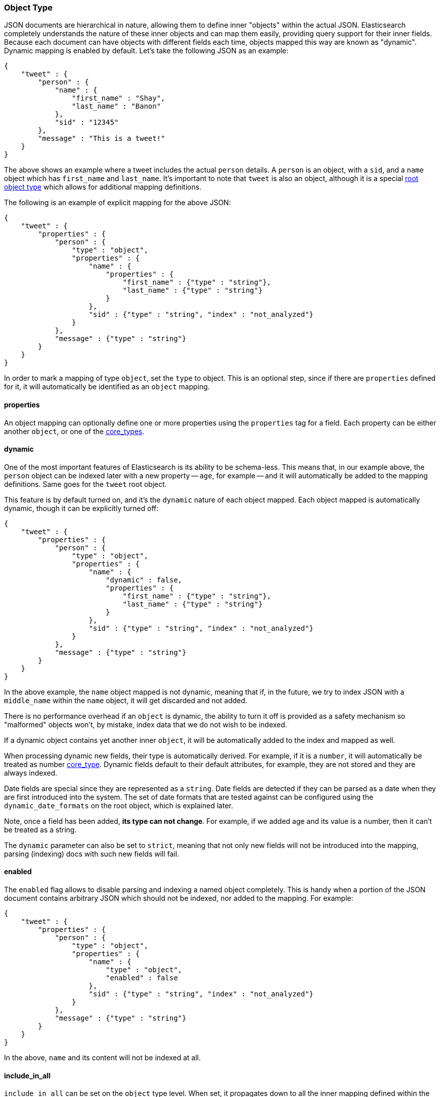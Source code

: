 [[mapping-object-type]]
=== Object Type

JSON documents are hierarchical in nature, allowing them to define inner
"objects" within the actual JSON. Elasticsearch completely understands
the nature of these inner objects and can map them easily, providing
query support for their inner fields. Because each document can have
objects with different fields each time, objects mapped this way are
known as "dynamic". Dynamic mapping is enabled by default. Let's take
the following JSON as an example:

[source,js]
--------------------------------------------------
{
    "tweet" : {
        "person" : {
            "name" : {
                "first_name" : "Shay",
                "last_name" : "Banon"
            },
            "sid" : "12345"
        },
        "message" : "This is a tweet!"
    }
}
--------------------------------------------------

The above shows an example where a tweet includes the actual `person`
details. A `person` is an object, with a `sid`, and a `name` object
which has `first_name` and `last_name`. It's important to note that
`tweet` is also an object, although it is a special
<<mapping-root-object-type,root object type>>
which allows for additional mapping definitions.

The following is an example of explicit mapping for the above JSON:

[source,js]
--------------------------------------------------
{
    "tweet" : {
        "properties" : {
            "person" : {
                "type" : "object",
                "properties" : {
                    "name" : {
                        "properties" : {
                            "first_name" : {"type" : "string"},
                            "last_name" : {"type" : "string"}
                        }
                    },
                    "sid" : {"type" : "string", "index" : "not_analyzed"}
                }
            },
            "message" : {"type" : "string"}
        }
    }
}
--------------------------------------------------

In order to mark a mapping of type `object`, set the `type` to object.
This is an optional step, since if there are `properties` defined for
it, it will automatically be identified as an `object` mapping.

[float]
==== properties

An object mapping can optionally define one or more properties using the
`properties` tag for a field. Each property can be either another
`object`, or one of the
<<mapping-core-types,core_types>>.

[float]
==== dynamic

One of the most important features of Elasticsearch is its ability to be
schema-less. This means that, in our example above, the `person` object
can be indexed later with a new property -- `age`, for example -- and it
will automatically be added to the mapping definitions. Same goes for
the `tweet` root object.

This feature is by default turned on, and it's the `dynamic` nature of
each object mapped. Each object mapped is automatically dynamic, though
it can be explicitly turned off:

[source,js]
--------------------------------------------------
{
    "tweet" : {
        "properties" : {
            "person" : {
                "type" : "object",
                "properties" : {
                    "name" : {
                        "dynamic" : false,
                        "properties" : {
                            "first_name" : {"type" : "string"},
                            "last_name" : {"type" : "string"}
                        }
                    },
                    "sid" : {"type" : "string", "index" : "not_analyzed"}
                }
            },
            "message" : {"type" : "string"}
        }
    }
}
--------------------------------------------------

In the above example, the `name` object mapped is not dynamic, meaning
that if, in the future, we try to index JSON with a `middle_name` within
the `name` object, it will get discarded and not added.

There is no performance overhead if an `object` is dynamic, the ability
to turn it off is provided as a safety mechanism so "malformed" objects
won't, by mistake, index data that we do not wish to be indexed.

If a dynamic object contains yet another inner `object`, it will be
automatically added to the index and mapped as well.

When processing dynamic new fields, their type is automatically derived.
For example, if it is a `number`, it will automatically be treated as
number <<mapping-core-types,core_type>>. Dynamic
fields default to their default attributes, for example, they are not
stored and they are always indexed.

Date fields are special since they are represented as a `string`. Date
fields are detected if they can be parsed as a date when they are first
introduced into the system. The set of date formats that are tested
against can be configured using the `dynamic_date_formats` on the root object,
which is explained later.

Note, once a field has been added, *its type can not change*. For
example, if we added age and its value is a number, then it can't be
treated as a string.

The `dynamic` parameter can also be set to `strict`, meaning that not
only new fields will not be introduced into the mapping, parsing
(indexing) docs with such new fields will fail.

[float]
==== enabled

The `enabled` flag allows to disable parsing and indexing a named object
completely. This is handy when a portion of the JSON document contains
arbitrary JSON which should not be indexed, nor added to the mapping.
For example:

[source,js]
--------------------------------------------------
{
    "tweet" : {
        "properties" : {
            "person" : {
                "type" : "object",
                "properties" : {
                    "name" : {
                        "type" : "object",
                        "enabled" : false
                    },
                    "sid" : {"type" : "string", "index" : "not_analyzed"}
                }
            },
            "message" : {"type" : "string"}
        }
    }
}
--------------------------------------------------

In the above, `name` and its content will not be indexed at all.


[float]
==== include_in_all

`include_in_all` can be set on the `object` type level. When set, it
propagates down to all the inner mapping defined within the `object`
that do no explicitly set it.


